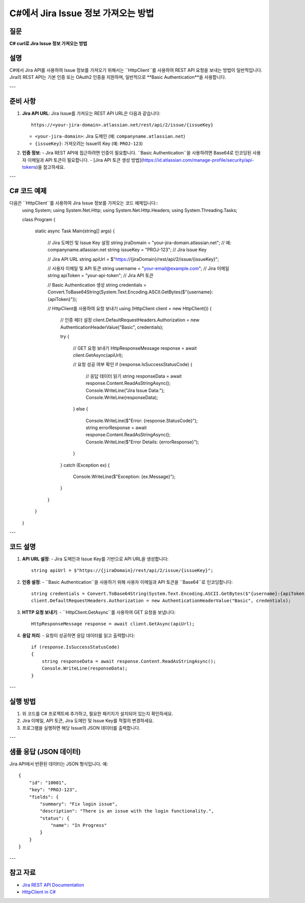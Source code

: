 =========================================
C#에서 Jira Issue 정보 가져오는 방법
=========================================

질문
====
**C# curl로 Jira Issue 정보 가져오는 방법**

설명
====
C#에서 Jira API를 사용하여 Issue 정보를 가져오기 위해서는 ``HttpClient``를 사용하여 REST API 요청을 보내는 방법이 일반적입니다. Jira의 REST API는 기본 인증 또는 OAuth2 인증을 지원하며, 일반적으로 **Basic Authentication**을 사용합니다.

---

준비 사항
==========
1. **Jira API URL**:
   Jira Issue를 가져오는 REST API URL은 다음과 같습니다::
   
     https://<your-jira-domain>.atlassian.net/rest/api/2/issue/{issueKey}
   
   - ``<your-jira-domain>``: Jira 도메인 (예: ``companyname.atlassian.net``)
   - ``{issueKey}``: 가져오려는 Issue의 Key (예: ``PROJ-123``)

2. **인증 정보**:
   - Jira REST API에 접근하려면 인증이 필요합니다. ``Basic Authentication``을 사용하려면 Base64로 인코딩된 사용자 이메일과 API 토큰이 필요합니다.
   - [Jira API 토큰 생성 방법](https://id.atlassian.com/manage-profile/security/api-tokens)을 참고하세요.

---

C# 코드 예제
============

다음은 ``HttpClient``를 사용하여 Jira Issue 정보를 가져오는 코드 예제입니다::
    using System;
    using System.Net.Http;
    using System.Net.Http.Headers;
    using System.Threading.Tasks;

    class Program
    {
        static async Task Main(string[] args)
        {
            // Jira 도메인 및 Issue Key 설정
            string jiraDomain = "your-jira-domain.atlassian.net"; // 예: companyname.atlassian.net
            string issueKey = "PROJ-123"; // Jira Issue Key

            // Jira API URL
            string apiUrl = $"https://{jiraDomain}/rest/api/2/issue/{issueKey}";

            // 사용자 이메일 및 API 토큰
            string username = "your-email@example.com"; // Jira 이메일
            string apiToken = "your-api-token"; // Jira API 토큰

            // Basic Authentication 생성
            string credentials = Convert.ToBase64String(System.Text.Encoding.ASCII.GetBytes($"{username}:{apiToken}"));

            // HttpClient를 사용하여 요청 보내기
            using (HttpClient client = new HttpClient())
            {
                // 인증 헤더 설정
                client.DefaultRequestHeaders.Authorization = new AuthenticationHeaderValue("Basic", credentials);

                try
                {
                    // GET 요청 보내기
                    HttpResponseMessage response = await client.GetAsync(apiUrl);

                    // 요청 성공 여부 확인
                    if (response.IsSuccessStatusCode)
                    {
                        // 응답 데이터 읽기
                        string responseData = await response.Content.ReadAsStringAsync();
                        Console.WriteLine("Jira Issue Data:");
                        Console.WriteLine(responseData);
                    }
                    else
                    {
                        Console.WriteLine($"Error: {response.StatusCode}");
                        string errorResponse = await response.Content.ReadAsStringAsync();
                        Console.WriteLine($"Error Details: {errorResponse}");
                    }
                }
                catch (Exception ex)
                {
                    Console.WriteLine($"Exception: {ex.Message}");
                }
            }
        }
    }


---

코드 설명
========
1. **API URL 설정**:
   - Jira 도메인과 Issue Key를 기반으로 API URL을 생성합니다::
   
     string apiUrl = $"https://{jiraDomain}/rest/api/2/issue/{issueKey}";

2. **인증 설정**:
   - ``Basic Authentication``을 사용하기 위해 사용자 이메일과 API 토큰을 ``Base64``로 인코딩합니다::
   
     string credentials = Convert.ToBase64String(System.Text.Encoding.ASCII.GetBytes($"{username}:{apiToken}"));
     client.DefaultRequestHeaders.Authorization = new AuthenticationHeaderValue("Basic", credentials);

3. **HTTP 요청 보내기**:
   - ``HttpClient.GetAsync``를 사용하여 GET 요청을 보냅니다::
   
     HttpResponseMessage response = await client.GetAsync(apiUrl);

4. **응답 처리**:
   - 요청이 성공하면 응답 데이터를 읽고 출력합니다::
   
     if (response.IsSuccessStatusCode)
     {
         string responseData = await response.Content.ReadAsStringAsync();
         Console.WriteLine(responseData);
     }

---

실행 방법
========
1. 위 코드를 C# 프로젝트에 추가하고, 필요한 패키지가 설치되어 있는지 확인하세요.
2. Jira 이메일, API 토큰, Jira 도메인 및 Issue Key를 적절히 변경하세요.
3. 프로그램을 실행하면 해당 Issue의 JSON 데이터를 출력합니다.

---

샘플 응답 (JSON 데이터)
======================
Jira API에서 반환된 데이터는 JSON 형식입니다. 예::

    {
        "id": "10001",
        "key": "PROJ-123",
        "fields": {
            "summary": "Fix login issue",
            "description": "There is an issue with the login functionality.",
            "status": {
                "name": "In Progress"
            }
        }
    }

---

참고 자료
========
- `Jira REST API Documentation <https://developer.atlassian.com/cloud/jira/platform/rest/v2/>`_
- `HttpClient in C# <https://learn.microsoft.com/en-us/dotnet/api/system.net.http.httpclient>`_
